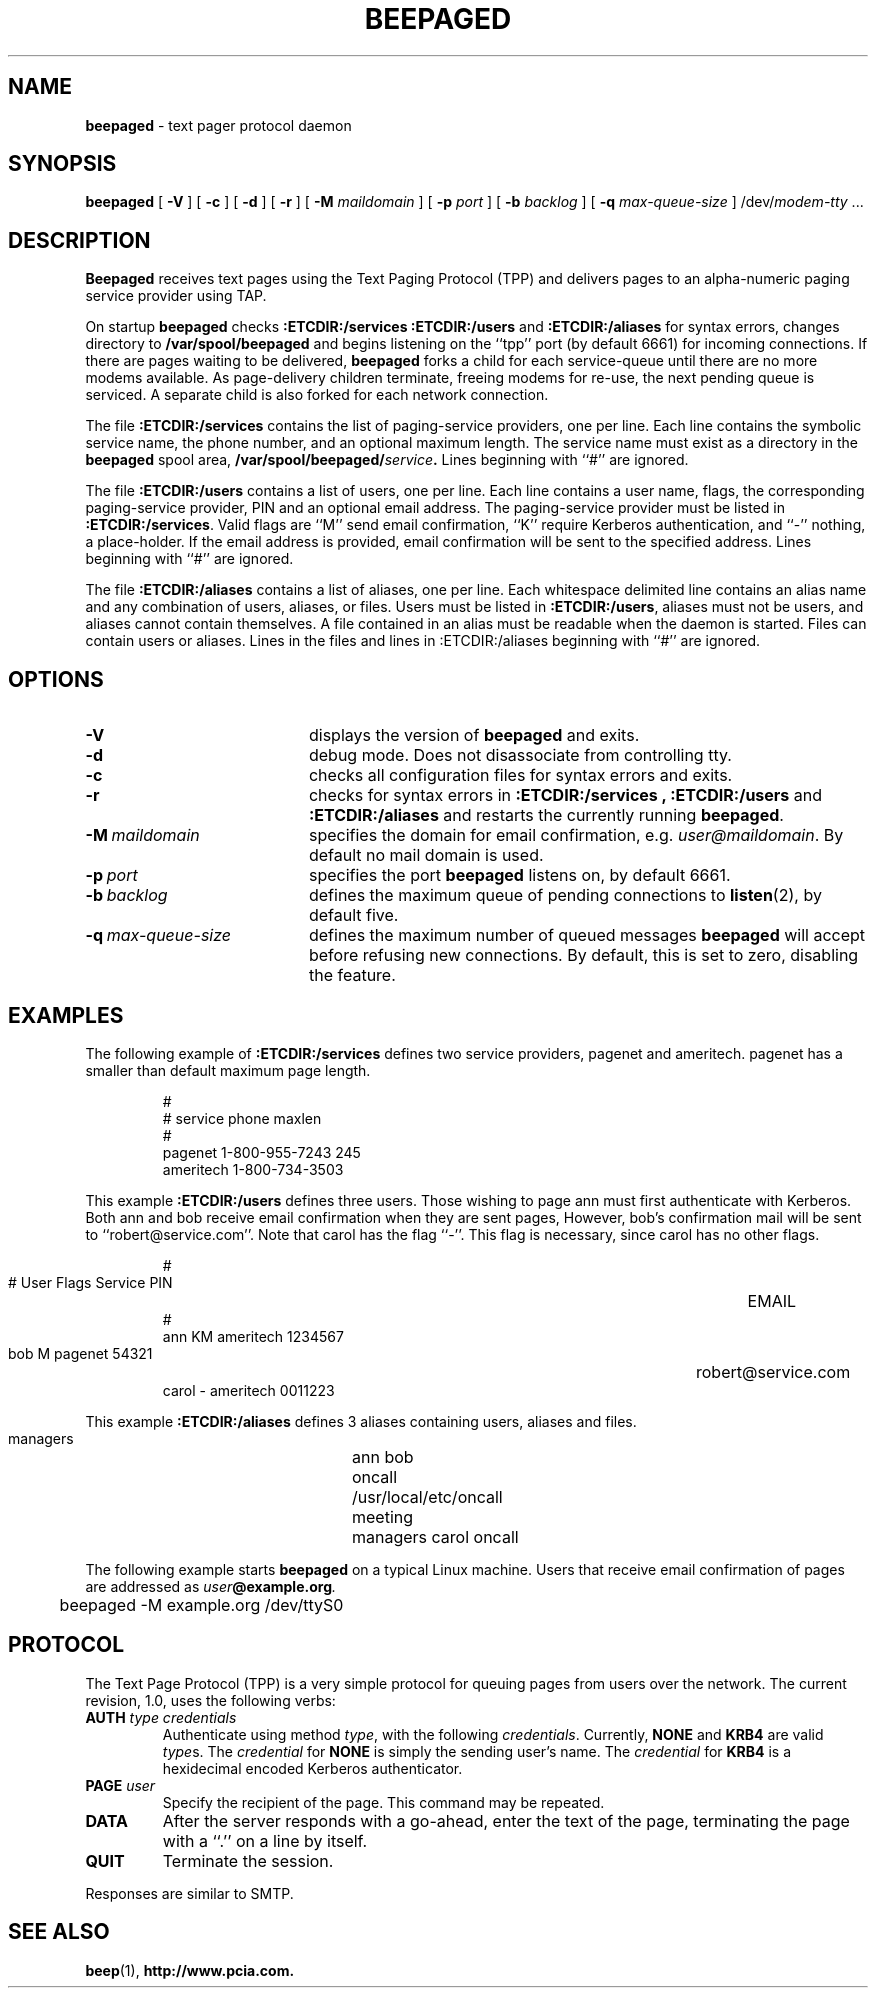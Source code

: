 .TH BEEPAGED "8" "Jan99" "RSUG"
.SH NAME 
.B beepaged
\-  text pager protocol daemon
.SH SYNOPSIS
.B beepaged 
[
.B -V
] [
.B -c
] [
.B -d
] [
.B -r
] [
.B -M
.I maildomain
] [
.B -p
.I port
] [
.B -b
.I backlog
] [
.B -q
.I max-queue-size
]
.RI /dev/ modem\-tty
\&.\|.\|.
.br
.SH DESCRIPTION
.B Beepaged
receives text pages using the Text Paging Protocol (TPP) and delivers 
pages to an alpha-numeric paging service provider using TAP.
.LP
On startup
.B beepaged
checks
.B :ETCDIR:/services
.B :ETCDIR:/users
and
.B :ETCDIR:/aliases
for syntax errors, changes directory to
.B /var/spool/beepaged
and begins listening on the ``tpp'' port (by default 6661) for incoming
connections.  If there are pages waiting to be delivered,
.B beepaged
forks a child for each service-queue until there are no more modems
available.  As page-delivery children terminate, freeing modems for
re-use, the next pending queue is serviced.  A separate child is also
forked for each network connection.
.LP
The file
.B :ETCDIR:/services
contains the list of paging-service providers, one per line.  Each line
contains the symbolic service name, the phone number, and an optional
maximum length.  The service name must exist as a directory in the
.B beepaged
spool area,
.BI /var/spool/beepaged/ service .
Lines beginning with ``#'' are ignored.
.LP
The file
.B :ETCDIR:/users
contains a list of users, one per line.  Each line contains a user
name, flags, the corresponding paging-service provider, PIN and an optional
email address.  The
paging-service provider must be listed in
.BR :ETCDIR:/services .
Valid flags are ``M'' send email confirmation, ``K'' require Kerberos
authentication, and ``-'' nothing, a place-holder.  
If the email address is provided, email confirmation will be sent to the 
specified address.  Lines beginning with ``#'' are ignored.
.LP
The file
.B :ETCDIR:/aliases
contains a list of aliases, one per line.  Each whitespace delimited line 
contains an alias name and any combination of users, aliases, or files.
Users must be listed in
.BR :ETCDIR:/users ,
aliases must not be users, and aliases cannot contain themselves. A file 
contained in an alias must be readable when the daemon is started. Files
can contain users or aliases. Lines in the files and lines in 
:ETCDIR:/aliases beginning with ``#'' are ignored.
.LP
.SH OPTIONS
.TP 20
.B \-V
displays the version of
.B beepaged
and exits.
.TP 20
.B \-d
debug mode. Does not disassociate from controlling tty.
.TP 20
.B \-c
checks all configuration files for syntax errors and exits.
.TP 20
.B \-r
checks for syntax errors in
.B :ETCDIR:/services ,
.BR :ETCDIR:/users
and
.BR :ETCDIR:/aliases
and restarts the currently running
.BR beepaged .
.TP 20
.BI \-M\  maildomain
specifies the domain for email confirmation, e.g.
.IR user@maildomain .
By default no mail domain is used.
.TP 20
.BI \-p\  port
specifies the port
.B beepaged
listens on, by default 6661.
.TP 20
.BI \-b\  backlog
defines the maximum queue of pending connections to
.BR listen (2),
by default five.
.TP 20
.BI \-q\  max-queue-size
defines the maximum number of queued messages
.BR beepaged 
will accept before refusing new connections. By default, this is set to zero, disabling the feature.
.SH EXAMPLES
The following example of
.B :ETCDIR:/services
defines two service providers, pagenet and ameritech.  pagenet has a smaller
than default maximum page length.
.sp
.RS
.nf
        #
        # service       phone           maxlen
        #
        pagenet         1-800-955-7243  245
        ameritech       1-800-734-3503
.fi
.RE
.LP
This example
.BR :ETCDIR:/users
defines three users.  Those wishing to page ann must first authenticate
with Kerberos.  Both ann and bob receive email confirmation when they
are sent pages, However, bob's confirmation mail will be sent to 
``robert@service.com''.  Note that carol has the flag ``-''.  This flag is
necessary, since carol has no other flags.
.sp
.RS
.nf
        #
        # User  Flags   Service         PIN		EMAIL
        #
        ann     KM    ameritech       1234567  
        bob     M     pagenet         54321	     robert@service.com
        carol   -     ameritech       0011223
.fi
.RE
.LP
This example
.BR :ETCDIR:/aliases
defines 3 aliases containing users, aliases and files.  
.sp
.RS
.nf
       managers	 ann bob
       oncall	 /usr/local/etc/oncall
       meeting	 managers carol oncall
.fi
.RE
.LP

The following example starts
.B beepaged
on a typical Linux machine.  Users that receive email confirmation of
pages are addressed as
.IB user @example.org .
.sp
.RS
.nf
	beepaged -M example.org /dev/ttyS0
.fi
.RE
.SH PROTOCOL
The Text Page Protocol (TPP) is a very simple protocol for queuing
pages from users over the network.  The current revision, 1.0, uses the
following verbs:
.TP
.B AUTH \fItype credentials
Authenticate using method
.IR type ,
with the following
.IR credentials .
Currently,
.B NONE
and
.B KRB4
are valid
.IR type s.
The
.I credential
for
.B NONE
is simply the sending user's name.  The
.I credential
for
.B KRB4
is a hexidecimal encoded Kerberos authenticator.
.TP
.B PAGE \fIuser
Specify the recipient of the page.  This command may be repeated.
.TP
.B DATA
After the server responds with a go-ahead, enter the text of the page,
terminating the page with a ``.'' on a line by itself.
.TP
.B QUIT
Terminate the session.
.LP
Responses are similar to SMTP.
.SH SEE ALSO
.BR beep (1),
.BR http://www.pcia.com.
